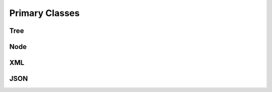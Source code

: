 
********************************************************************************
**Primary Classes**
********************************************************************************

========================================
Tree
========================================

========================================
Node
========================================

========================================
XML
========================================

========================================
JSON
========================================
